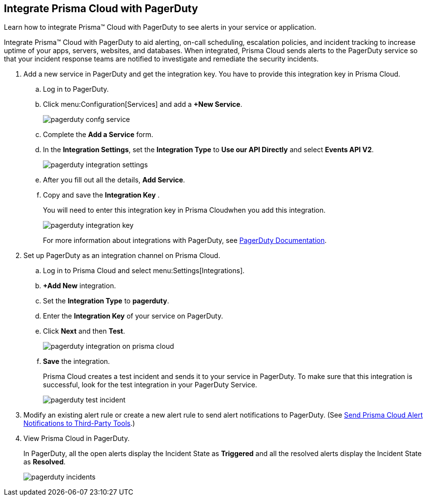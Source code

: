 :topic_type: task
[.task]
[#id5c459fe7-787b-42a9-a3d0-19ab049c5777]
== Integrate Prisma Cloud with PagerDuty
Learn how to integrate Prisma™ Cloud with PagerDuty to see alerts in your service or application.

Integrate Prisma™ Cloud with PagerDuty to aid alerting, on-call scheduling, escalation policies, and incident tracking to increase uptime of your apps, servers, websites, and databases. When integrated, Prisma Cloud sends alerts to the PagerDuty service so that your incident response teams are notified to investigate and remediate the security incidents.




[.procedure]
. Add a new service in PagerDuty and get the integration key. You have to provide this integration key in Prisma Cloud.
+
.. Log in to PagerDuty.

.. Click menu:Configuration[Services] and add a *+New Service*.
+
image::pagerduty-confg-service.png[scale=50]

.. Complete the *Add a Service* form.

.. In the *Integration Settings*, set the *Integration Type* to *Use our API Directly* and select *Events API V2*.
+
image::pagerduty-integration-settings.png[scale=50]

.. After you fill out all the details, *Add Service*.

.. Copy and save the *Integration Key* .
+
You will need to enter this integration key in Prisma Cloudwhen you add this integration.
+
image::pagerduty-integration-key.png[scale=50]
+
For more information about integrations with PagerDuty, see https://support.pagerduty.com/docs/services-and-integrations#section-configuring-services-and-integrations[PagerDuty Documentation].



. Set up PagerDuty as an integration channel on Prisma Cloud.
+
.. Log in to Prisma Cloud and select menu:Settings[Integrations].

.. *+Add New* integration.

.. Set the *Integration Type* to *pagerduty*.

.. Enter the *Integration Key* of your service on PagerDuty.

.. Click *Next* and then *Test*.
+
image::pagerduty-integration-on-prisma-cloud.png[scale=35]

.. *Save* the integration.
+
Prisma Cloud creates a test incident and sends it to your service in PagerDuty. To make sure that this integration is successful, look for the test integration in your PagerDuty Service.
+
image::pagerduty-test-incident.png[scale=40]



. Modify an existing alert rule or create a new alert rule to send alert notifications to PagerDuty. (See xref:../manage-prisma-cloud-alerts/send-prisma-cloud-alert-notifications-to-third-party-tools.adoc#idcda01586-a091-497d-87b5-03f514c70b08[Send Prisma Cloud Alert Notifications to Third-Party Tools].)

. View Prisma Cloud in PagerDuty.
+
In PagerDuty, all the open alerts display the Incident State as *Triggered* and all the resolved alerts display the Incident State as *Resolved*.
+
image::pagerduty-incidents.png[scale=40]



